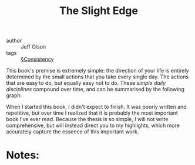 #+TITLE: The Slight Edge

- author :: Jeff Olson
- tags :: [[file:../consistency.org][§Consistency]]

This book's premise is extremely simple: the direction of your life is entirely determined by the small actions that you take every single day. The actions that are easy to do, but equally easy not to do. These /simple daily disciplines/ compound over time, and can be summarised by the following graph:


When I started this book, I didn't expect to finish. It was poorly written and repetitive, but over time I realized that it is probably the most important book I've ever read. Because the thesis is so simple, I will not write comprehensive, but will instead direct you to my highlights, which more accurately capture the essence of this important work.

* Notes:

